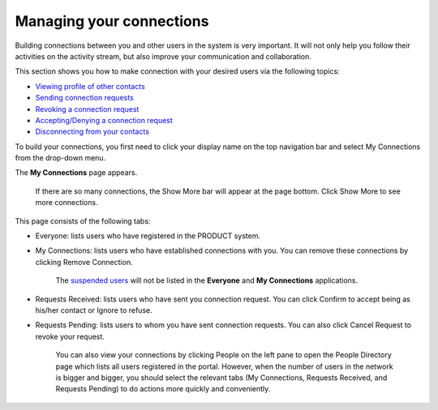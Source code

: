 .. _Managing-Connections:

Managing your connections
=========================


Building connections between you and other users in the system is very
important. It will not only help you follow their activities on the
activity stream, but also improve your communication and collaboration.

This section shows you how to make connection with your desired users
via the following topics:

-  `Viewing profile of other contacts <View-Profile-Contacts>`__

-  `Sending connection requests <Send-Connection-Request>`__

-  `Revoking a connection request <Revoke-Connection-Request>`__

-  `Accepting/Denying a connection request <Accept-Deny-Connection-Request>`__

-  `Disconnecting from your contacts <Disconnect-Contact>`__

To build your connections, you first need to click your display name on
the top navigation bar and select My Connections from the drop-down
menu.

|image0|

The **My Connections** page appears.

    .. note::

    If there are so many connections, the Show More bar will appear at
    the page bottom. Click Show More to see more connections.

This page consists of the following tabs:

-  Everyone: lists users who have registered in the PRODUCT system.

-  My Connections: lists users who have established connections with
   you. You can remove these connections by clicking Remove Connection.

       .. note::

       The `suspended
       users <#PLFUserGuide.AdministeringeXoPlatform.ManagingYourOrganization.ManagingUsers.DisablingUser>`__
       will not be listed in the **Everyone** and **My Connections**
       applications.

-  Requests Received: lists users who have sent you connection request.
   You can click Confirm to accept being as his/her contact or Ignore to
   refuse.

-  Requests Pending: lists users to whom you have sent connection
   requests. You can also click Cancel Request to revoke your request.

    .. note::

    You can also view your connections by clicking People on the left
    pane to open the People Directory page which lists all users
    registered in the portal. However, when the number of users in the
    network is bigger and bigger, you should select the relevant tabs
    (My Connections, Requests Received, and Requests Pending) to do
    actions more quickly and conveniently.

.. |image0| image:: images/social/select_my_connections.png
